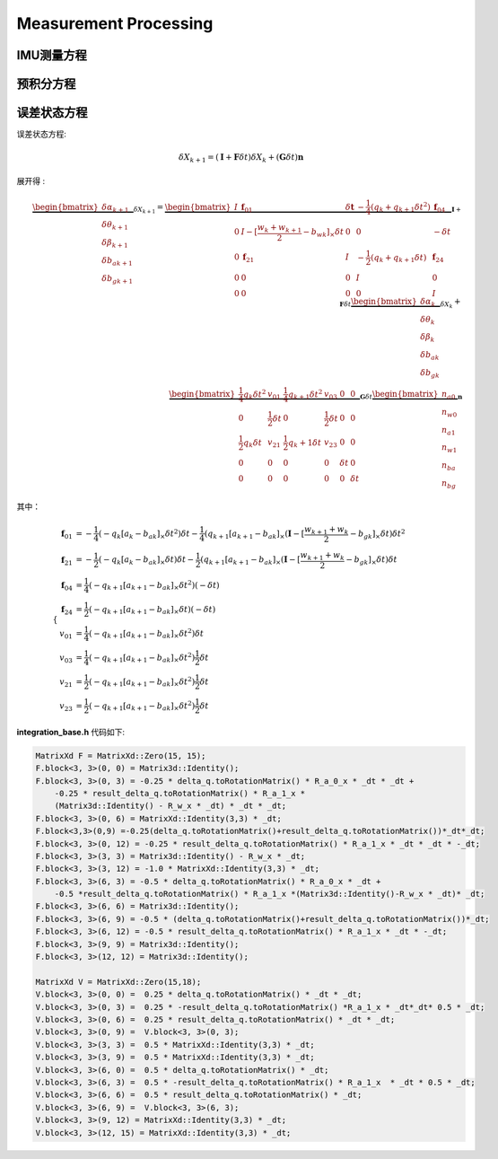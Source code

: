 .. highlight:: c++

.. default-domain:: cpp

======================
Measurement Processing
======================


IMU测量方程
============

预积分方程
============

误差状态方程
============

误差状态方程:

.. math:: \delta{X}_{k+1} = (\mathbf{I} + \mathbf{F}\delta{t})\delta{X}_{k} + (\mathbf{G}\delta{t})\mathbf{n}

展开得 :

.. math:: 

    \underbrace
    {
        \begin{bmatrix}
            \delta\alpha_{k+1} \\
            \delta\theta_{k+1} \\
            \delta\beta_{k+1}  \\
            \delta{b_a}_{k+1}  \\
            \delta{b_g}_{k+1} 
        \end{bmatrix}
    }_{\delta{X}_{k+1}} 
    =
    \underbrace
    {
        \begin{bmatrix}
            I & \mathbf{f}_{01} &  \delta{\mathbf{t}} & -\frac{1}{4}(q_k + q_{k+1}\delta{t^2}) &  \mathbf{f}_{04} \\
            0  & I - [\frac{w_{k} + w_{k+1}}{2} - b_{wk}]_{\times}\delta{t} & 0 & 0 & -\delta{t} \\
            0 &  \mathbf{f}_{21}  & I & -\frac{1}{2}(q_k + q_{k+1}\delta{t}) & \mathbf{f}_{24}\\
            0 & 0 & 0 & I & 0  \\
            0 & 0 & 0 & 0 & I   
        \end{bmatrix}
    }_{\mathbf{I} + \mathbf{F}\delta{t}} 
    \underbrace
    {
        \begin{bmatrix}
            \delta\alpha_{k} \\
            \delta\theta_{k} \\
            \delta\beta_{k}  \\
            \delta{b_a}_{k}  \\
            \delta{b_g}_{k} 
        \end{bmatrix}
    }_{\delta{X}_{k}} 
    + \\
    \underbrace
    {
        \begin{bmatrix}
            \frac{1}{4}q_k\delta{t}^2 & v_{01} & \frac{1}{4}q_{k+1}\delta{t}^2 & v_{03} & 0 & 0 \\
            0 & \frac{1}{2}\delta{t} & 0 & \frac{1}{2}\delta{t} & 0 & 0\\
            \frac{1}{2}q_k \delta{t} & v_{21} & \frac{1}{2}{q_k+1}\delta{t} &  v_{23} & 0 & 0 \\
            0 & 0 & 0 & 0 & \delta{t} & 0 \\
            0 & 0 & 0 & 0 & 0 & \delta{t}
        \end{bmatrix}
    }_{\mathbf{G}\delta{t}}
    \underbrace
    {
        \begin{bmatrix}
            n_{a0} \\
            n_{w0} \\
            n_{a1} \\
            n_{w1} \\
            n_{ba} \\
            n_{bg} 
        \end{bmatrix}
    }_{\mathbf{n}}

其中：

.. math::

    \begin{cases}
        \begin{align}
            \mathbf{f}_{01} &=  -\frac{1}{4}(-q_{k}[a_{k} - b_{ak}]_{\times}\delta{t}^2)\delta{t} - \frac{1}{4}(q_{k+1}[a_{k+1} - b_{ak}]_{\times}(\mathbf{I} - [\frac{w_{k+1} + w_{k}}{2} - b_{gk}]_{\times}\delta{t})\delta{t}^2 \\
            \mathbf{f}_{21} &=  -\frac{1}{2}(-q_{k}[a_{k} - b_{ak}]_{\times}\delta{t})\delta{t} - \frac{1}{2}(q_{k+1}[a_{k+1} - b_{ak}]_{\times}(\mathbf{I} - [\frac{w_{k+1} + w_{k}}{2} - b_{gk}]_{\times}\delta{t})\delta{t}  \\
            \mathbf{f}_{04} &=  \frac{1}{4}(-q_{k+1}[a_{k+1} - b_{ak}]_{\times}\delta{t}^2)(-\delta{t}) \\
            \mathbf{f}_{24} &= \frac{1}{2}(-q_{k+1}[a_{k+1} - b_{ak}]_{\times}\delta{t})(-\delta{t})  \\
            v_{01} &=  \frac{1}{4}(-q_{k+1}[a_{k+1} - b_{ak}]_{\times}\delta{t}^2)\delta{t}\\
            v_{03} &=  \frac{1}{4}(-q_{k+1}[a_{k+1} - b_{ak}]_{\times}\delta{t}^2)\frac{1}{2}\delta{t}\\
            v_{21} &=  \frac{1}{2}(-q_{k+1}[a_{k+1} - b_{ak}]_{\times}\delta{t}^2)\frac{1}{2}\delta{t}\\
            v_{23} &=  \frac{1}{2}(-q_{k+1}[a_{k+1} - b_{ak}]_{\times}\delta{t}^2)\frac{1}{2}\delta{t}
        \end{align}
    \end{cases}

**integration_base.h** 代码如下:

.. code-block:: c++

    MatrixXd F = MatrixXd::Zero(15, 15);
    F.block<3, 3>(0, 0) = Matrix3d::Identity();
    F.block<3, 3>(0, 3) = -0.25 * delta_q.toRotationMatrix() * R_a_0_x * _dt * _dt + 
        -0.25 * result_delta_q.toRotationMatrix() * R_a_1_x * 
        (Matrix3d::Identity() - R_w_x * _dt) * _dt * _dt;
    F.block<3, 3>(0, 6) = MatrixXd::Identity(3,3) * _dt;
    F.block<3,3>(0,9) =-0.25(delta_q.toRotationMatrix()+result_delta_q.toRotationMatrix())*_dt*_dt;
    F.block<3, 3>(0, 12) = -0.25 * result_delta_q.toRotationMatrix() * R_a_1_x * _dt * _dt * -_dt;
    F.block<3, 3>(3, 3) = Matrix3d::Identity() - R_w_x * _dt;
    F.block<3, 3>(3, 12) = -1.0 * MatrixXd::Identity(3,3) * _dt;
    F.block<3, 3>(6, 3) = -0.5 * delta_q.toRotationMatrix() * R_a_0_x * _dt + 
        -0.5 *result_delta_q.toRotationMatrix() * R_a_1_x *(Matrix3d::Identity()-R_w_x * _dt)* _dt;
    F.block<3, 3>(6, 6) = Matrix3d::Identity();
    F.block<3, 3>(6, 9) = -0.5 * (delta_q.toRotationMatrix()+result_delta_q.toRotationMatrix())*_dt;
    F.block<3, 3>(6, 12) = -0.5 * result_delta_q.toRotationMatrix() * R_a_1_x * _dt * -_dt;
    F.block<3, 3>(9, 9) = Matrix3d::Identity();
    F.block<3, 3>(12, 12) = Matrix3d::Identity();

    MatrixXd V = MatrixXd::Zero(15,18);
    V.block<3, 3>(0, 0) =  0.25 * delta_q.toRotationMatrix() * _dt * _dt;
    V.block<3, 3>(0, 3) =  0.25 * -result_delta_q.toRotationMatrix() *R_a_1_x * _dt*_dt* 0.5 * _dt;
    V.block<3, 3>(0, 6) =  0.25 * result_delta_q.toRotationMatrix() * _dt * _dt;
    V.block<3, 3>(0, 9) =  V.block<3, 3>(0, 3);
    V.block<3, 3>(3, 3) =  0.5 * MatrixXd::Identity(3,3) * _dt;
    V.block<3, 3>(3, 9) =  0.5 * MatrixXd::Identity(3,3) * _dt;
    V.block<3, 3>(6, 0) =  0.5 * delta_q.toRotationMatrix() * _dt;
    V.block<3, 3>(6, 3) =  0.5 * -result_delta_q.toRotationMatrix() * R_a_1_x  * _dt * 0.5 * _dt;
    V.block<3, 3>(6, 6) =  0.5 * result_delta_q.toRotationMatrix() * _dt;
    V.block<3, 3>(6, 9) =  V.block<3, 3>(6, 3);
    V.block<3, 3>(9, 12) = MatrixXd::Identity(3,3) * _dt;
    V.block<3, 3>(12, 15) = MatrixXd::Identity(3,3) * _dt;



